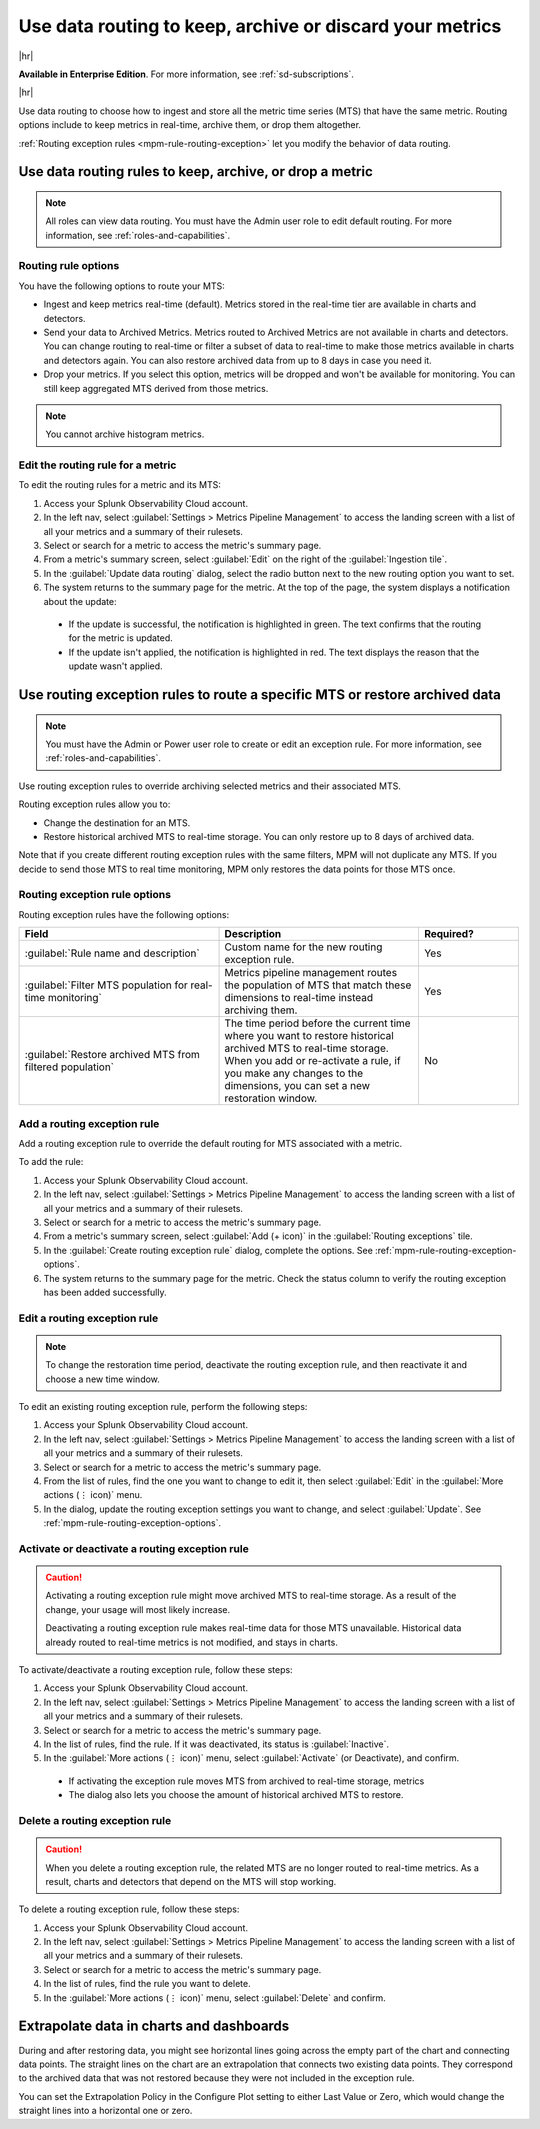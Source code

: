.. _mpm-rule-routing:

*******************************************************************************
Use data routing to keep, archive or discard your metrics
*******************************************************************************

.. meta::
  :description: Learn how to improve your storage usage by routing less-important MTS to archived storage or discarding MTS.

|hr|

:strong:`Available in Enterprise Edition`. For more information, see :ref:`sd-subscriptions`.

|hr|

Use data routing to choose how to ingest and store all the metric time series (MTS) that have the same metric. Routing options include to keep metrics in real-time, archive them, or drop them altogether. 

:ref:`Routing exception rules <mpm-rule-routing-exception>` let you modify the behavior of data routing.

.. _mpm-rule-routing-view:  

Use data routing rules to keep, archive, or drop a metric
===============================================================================

.. note:: All roles can view data routing. You must have the Admin user role to edit default routing. For more information, see :ref:`roles-and-capabilities`.

Routing rule options
--------------------------------------------------------------------------------

You have the following options to route your MTS:

* Ingest and keep metrics real-time (default). Metrics stored in the real-time tier are available in charts and detectors.
* Send your data to Archived Metrics. Metrics routed to Archived Metrics are not available in charts and detectors. You can change routing to real-time or filter a subset of data to real-time to make those metrics available in charts and detectors again. You can also restore archived data from up to 8 days in case you need it.
* Drop your metrics. If you select this option, metrics will be dropped and won't be available for monitoring. You can still keep aggregated MTS derived from those metrics. 

.. note:: You cannot archive histogram metrics.

Edit the routing rule for a metric
-----------------------------------------------------------------------

To edit the routing rules for a metric and its MTS:

#. Access your Splunk Observability Cloud account.
#. In the left nav, select :guilabel:`Settings > Metrics Pipeline Management` to access the landing screen with a list of all your metrics and a summary of their rulesets. 
#. Select or search for a metric to access the metric's summary page.
#. From a metric's summary screen, select :guilabel:`Edit` on the right of the :guilabel:`Ingestion tile`.
#. In the :guilabel:`Update data routing` dialog, select the radio button next to the new routing option you want to set.
#. The system returns to the summary page for the metric. At the top of the page, the system displays a notification about the update:

  * If the update is successful, the notification is highlighted in green. The text confirms that the routing for the metric is updated.
  * If the update isn't applied, the notification is highlighted in red. The text displays the reason that the update wasn't applied.

.. _mpm-rule-routing-exception:

Use routing exception rules to route a specific MTS or restore archived data
===============================================================================

.. note:: You must have the Admin or Power user role to create or edit an exception rule. For more information, see :ref:`roles-and-capabilities`.

Use routing exception rules to override archiving selected metrics and their associated MTS. 

Routing exception rules allow you to:

* Change the destination for an MTS.
* Restore historical archived MTS to real-time storage. You can only restore up to 8 days of archived data. 

Note that if you create different routing exception rules with the same filters, MPM will not duplicate any MTS. If you decide to send those MTS to real time monitoring,  MPM only restores the data points for those MTS once.

.. _mpm-rule-routing-exception-options:

Routing exception rule options
--------------------------------------------------------------------------------

Routing exception rules have the following options:

.. list-table::
  :header-rows: 1
  :widths: 40 40 20

  * - :strong:`Field`
    - :strong:`Description`
    - :strong:`Required?`
  
  * - :guilabel:`Rule name and description`
    - Custom name for the new routing exception rule. 
    - Yes
  
  * - :guilabel:`Filter MTS population for real-time monitoring`
    - Metrics pipeline management routes the population of MTS that match these dimensions to real-time instead archiving them.
    - Yes
    
  * - :guilabel:`Restore archived MTS from filtered population`
    - The time period before the current time where you want to restore historical archived MTS to real-time storage. When you add or re-activate a rule, if you make any changes to the dimensions, you can set a new restoration window.
    - No

Add a routing exception rule
--------------------------------------------------------------------------------

Add a routing exception rule to override the default routing for MTS associated with a metric.

To add the rule:

#. Access your Splunk Observability Cloud account.
#. In the left nav, select :guilabel:`Settings > Metrics Pipeline Management` to access the landing screen with a list of all your metrics and a summary of their rulesets. 
#. Select or search for a metric to access the metric's summary page.
#. From a metric's summary screen, select :guilabel:`Add (+ icon)` in the :guilabel:`Routing exceptions` tile.
#. In the :guilabel:`Create routing exception rule` dialog, complete the options. See :ref:`mpm-rule-routing-exception-options`.
#. The system returns to the summary page for the metric. Check the status column to verify the routing exception has been added successfully.

Edit a routing exception rule
--------------------------------------------------------------------------------

.. note:: To change the restoration time period, deactivate the routing exception rule, and then reactivate it and choose a new time window.

To edit an existing routing exception rule, perform the following steps:

#. Access your Splunk Observability Cloud account.
#. In the left nav, select :guilabel:`Settings > Metrics Pipeline Management` to access the landing screen with a list of all your metrics and a summary of their rulesets. 
#. Select or search for a metric to access the metric's summary page.
#. From the list of rules, find the one you want to change to edit it, then select :guilabel:`Edit` in the :guilabel:`More actions (⋮ icon)` menu.
#. In the dialog, update the routing exception settings you want to change, and select :guilabel:`Update`. See :ref:`mpm-rule-routing-exception-options`.

Activate or deactivate a routing exception rule
--------------------------------------------------------------------------------

.. caution:: 
  
  Activating a routing exception rule might move archived MTS to real-time storage. As a result of the change, your usage will most likely increase.
  
  Deactivating a routing exception rule makes real-time data for those MTS unavailable. Historical data already routed to real-time metrics is not modified, and stays in charts.  

To activate/deactivate a routing exception rule, follow these steps:

#. Access your Splunk Observability Cloud account.
#. In the left nav, select :guilabel:`Settings > Metrics Pipeline Management` to access the landing screen with a list of all your metrics and a summary of their rulesets. 
#. Select or search for a metric to access the metric's summary page.
#. In the list of rules, find the rule. If it was deactivated, its status is :guilabel:`Inactive`.
#. In the :guilabel:`More actions (⋮ icon)` menu, select :guilabel:`Activate` (or Deactivate), and confirm. 

  * If activating the exception rule moves MTS from archived to real-time storage, metrics 

  * The dialog also lets you choose the amount of historical archived MTS to restore.

Delete a routing exception rule
--------------------------------------------------------------------------------

.. caution:: When you delete a routing exception rule, the related MTS are no longer routed to real-time metrics. As a result, charts and detectors that depend on the MTS will stop working.

To delete a routing exception rule, follow these steps:

#. Access your Splunk Observability Cloud account.
#. In the left nav, select :guilabel:`Settings > Metrics Pipeline Management` to access the landing screen with a list of all your metrics and a summary of their rulesets. 
#. Select or search for a metric to access the metric's summary page.
#. In the list of rules, find the rule you want to delete.
#. In the :guilabel:`More actions (⋮ icon)` menu, select :guilabel:`Delete` and confirm. 

Extrapolate data in charts and dashboards
===============================================================================

During and after restoring data, you might see horizontal lines going across the empty part of the chart and connecting data points. The straight lines on the chart are an extrapolation that connects two existing data points. They correspond to the archived data that was not restored because they were not included in the exception rule. 

You can set the Extrapolation Policy in the Configure Plot setting to either Last Value or Zero, which would change the straight lines into a horizontal one or zero. 
